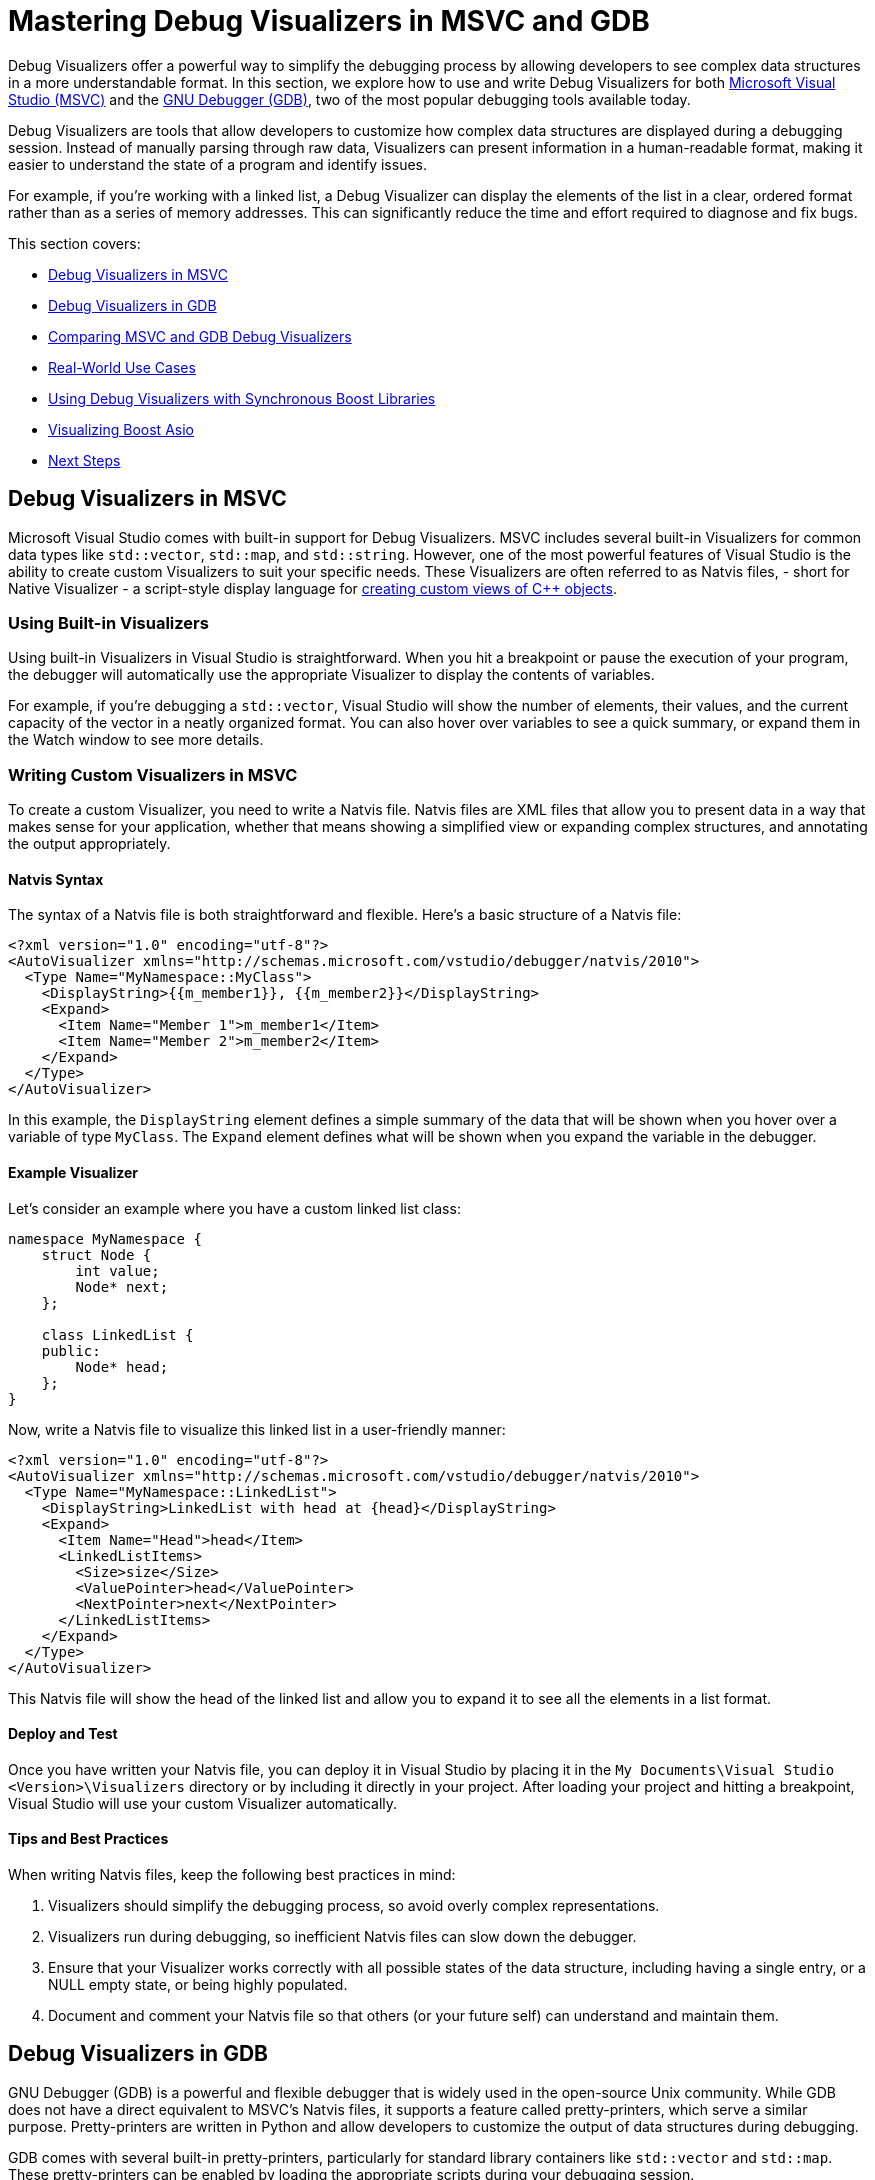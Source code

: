 ////
Copyright (c) 2024 The C++ Alliance, Inc. (https://cppalliance.org)

Distributed under the Boost Software License, Version 1.0. (See accompanying
file LICENSE_1_0.txt or copy at http://www.boost.org/LICENSE_1_0.txt)

Official repository: https://github.com/boostorg/website-v2-docs
////
= Mastering Debug Visualizers in MSVC and GDB
:navtitle: Debug Visualizers

Debug Visualizers offer a powerful way to simplify the debugging process by allowing developers to see complex data structures in a more understandable format. In this section, we explore how to use and write Debug Visualizers for both https://visualstudio.microsoft.com/[Microsoft Visual Studio (MSVC)] and the https://sourceware.org/gdb/[GNU Debugger (GDB)], two of the most popular debugging tools available today.

Debug Visualizers are tools that allow developers to customize how complex data structures are displayed during a debugging session. Instead of manually parsing through raw data, Visualizers can present information in a human-readable format, making it easier to understand the state of a program and identify issues.

For example, if you're working with a linked list, a Debug Visualizer can display the elements of the list in a clear, ordered format rather than as a series of memory addresses. This can significantly reduce the time and effort required to diagnose and fix bugs.

This section covers:

[square]
* <<Debug Visualizers in MSVC>>
* <<Debug Visualizers in GDB>>
* <<Comparing MSVC and GDB Debug Visualizers>>
* <<Real-World Use Cases>>
* <<Using Debug Visualizers with Synchronous Boost Libraries>>
* <<Visualizing Boost Asio>>
* <<Next Steps>>

== Debug Visualizers in MSVC

Microsoft Visual Studio comes with built-in support for Debug Visualizers. MSVC includes several built-in Visualizers for common data types like `std::vector`, `std::map`, and `std::string`. However, one of the most powerful features of Visual Studio is the ability to create custom Visualizers to suit your specific needs. These Visualizers are often referred to as Natvis files, - short for Native Visualizer - a script-style display language for https://learn.microsoft.com/en-us/visualstudio/debugger/create-custom-views-of-native-objects?view=vs-2022[creating custom views of C++ objects].

=== Using Built-in Visualizers

Using built-in Visualizers in Visual Studio is straightforward. When you hit a breakpoint or pause the execution of your program, the debugger will automatically use the appropriate Visualizer to display the contents of variables.

For example, if you're debugging a `std::vector`, Visual Studio will show the number of elements, their values, and the current capacity of the vector in a neatly organized format. You can also hover over variables to see a quick summary, or expand them in the Watch window to see more details.

=== Writing Custom Visualizers in MSVC

To create a custom Visualizer, you need to write a Natvis file. Natvis files are XML files that allow you to present data in a way that makes sense for your application, whether that means showing a simplified view or expanding complex structures, and annotating the output appropriately.

==== Natvis Syntax

The syntax of a Natvis file is both straightforward and flexible. Here's a basic structure of a Natvis file:

[source, xml]
----
<?xml version="1.0" encoding="utf-8"?>
<AutoVisualizer xmlns="http://schemas.microsoft.com/vstudio/debugger/natvis/2010">
  <Type Name="MyNamespace::MyClass">
    <DisplayString>{{m_member1}}, {{m_member2}}</DisplayString>
    <Expand>
      <Item Name="Member 1">m_member1</Item>
      <Item Name="Member 2">m_member2</Item>
    </Expand>
  </Type>
</AutoVisualizer>
----

In this example, the `DisplayString` element defines a simple summary of the data that will be shown when you hover over a variable of type `MyClass`. The `Expand` element defines what will be shown when you expand the variable in the debugger.

==== Example Visualizer

Let's consider an example where you have a custom linked list class:

[source, cpp]
----
namespace MyNamespace {
    struct Node {
        int value;
        Node* next;
    };

    class LinkedList {
    public:
        Node* head;
    };
}
----

Now, write a Natvis file to visualize this linked list in a user-friendly manner:

[source, xml]
----
<?xml version="1.0" encoding="utf-8"?>
<AutoVisualizer xmlns="http://schemas.microsoft.com/vstudio/debugger/natvis/2010">
  <Type Name="MyNamespace::LinkedList">
    <DisplayString>LinkedList with head at {head}</DisplayString>
    <Expand>
      <Item Name="Head">head</Item>
      <LinkedListItems>
        <Size>size</Size>
        <ValuePointer>head</ValuePointer>
        <NextPointer>next</NextPointer>
      </LinkedListItems>
    </Expand>
  </Type>
</AutoVisualizer>
----

This Natvis file will show the head of the linked list and allow you to expand it to see all the elements in a list format.

==== Deploy and Test

Once you have written your Natvis file, you can deploy it in Visual Studio by placing it in the `My Documents\Visual Studio <Version>\Visualizers` directory or by including it directly in your project. After loading your project and hitting a breakpoint, Visual Studio will use your custom Visualizer automatically.

==== Tips and Best Practices

When writing Natvis files, keep the following best practices in mind:

. Visualizers should simplify the debugging process, so avoid overly complex representations.
. Visualizers run during debugging, so inefficient Natvis files can slow down the debugger.
. Ensure that your Visualizer works correctly with all possible states of the data structure, including having a single entry, or a NULL empty state, or being highly populated.
. Document and comment your Natvis file so that others (or your future self) can understand and maintain them.

== Debug Visualizers in GDB

GNU Debugger (GDB) is a powerful and flexible debugger that is widely used in the open-source Unix community. While GDB does not have a direct equivalent to MSVC's Natvis files, it supports a feature called pretty-printers, which serve a similar purpose. Pretty-printers are written in Python and allow developers to customize the output of data structures during debugging.

GDB comes with several built-in pretty-printers, particularly for standard library containers like `std::vector` and `std::map`. These pretty-printers can be enabled by loading the appropriate scripts during your debugging session.

For example, to enable STL pretty-printers, you might add the following to your `.gdbinit` file:

[source, bash]
----
python
import sys
sys.path.insert(0, '/usr/share/gcc-<version>/python')
from libstdcxx.v6.printers import register_libstdcxx_printers
register_libstdcxx_printers(gdb.current_objfile())
end
----

Once enabled, GDB will automatically use these pretty-printers to display STL containers in a more readable format.

=== Writing Custom Pretty-Printers in GDB

Here's a simple Python template for a GDB pretty-printer:

[source, python]
----
class MyClassPrinter:
    "Print a MyNamespace::MyClass"

    def __init__(self, val):
        self.val = val

    def to_string(self):
        return "MyClass: member1 = {}, member2 = {}".format(
            self.val['member1'], self.val['member2'])

def lookup_function(val):
    if str(val.type) == "MyNamespace::MyClass":
        return MyClassPrinter(val)
    return None

gdb.pretty_printers.append(lookup_function)
----

==== Example Pretty-Printer

Let's write a pretty-printer for the same linked list example used in the MSVC section:

[source, python]
----
class LinkedListPrinter:
    "Print a MyNamespace::LinkedList"

    class Iterator:
        def __init__(self, head):
            self.node = head

        def __iter__(self):
            return self

        def __next__(self):
            if self.node == 0:
                raise StopIteration
            value = self.node['value']
            self.node = self.node['next']
            return value

    def __init__(self, val):
        self.val = val

    def to_string(self):
        return "LinkedList"

    def children(self):
        return enumerate(self.Iterator(self.val['head']))

def lookup_function(val):
    if str(val.type) == "MyNamespace::LinkedList":
        return LinkedListPrinter(val)
    return None

gdb.pretty_printers.append(lookup_function)
----

This script will allow GDB to display the elements of the linked list in a way that is easy to understand.

==== Deploy and Test

To deploy the pretty-printer, you can add it to your `.gdbinit` file or load it manually during a debugging session. Once loaded, GDB will use the pretty-printer to display the linked list whenever it encounters the `LinkedList` type.

=== Tips and Best Practices

. Write modular pretty-printers that can be easily extended or reused.
. Keep performance in mind, as pretty-printers run in real-time during debugging.
. Ensure that your pretty-printer works correctly with all possible states of the data structure, including having a single entry, or a NULL empty state, or being highly populated.
. Document and comment your pretty-printers so that others (or your future self) can understand and maintain them.

== Comparing MSVC and GDB Debug Visualizers

While both MSVC and GDB support custom visualization of data structures during debugging, they differ significantly in their approach:

. Natvis files are XML-based and tightly integrated with the Visual Studio IDE, offering a more graphical and user-friendly experience.
. GDB's pretty-printers are written in Python, providing greater flexibility but requiring more manual setup and scripting.

== Real-World Use Cases

Debug Visualizers are particularly useful in scenarios where data structures are complex and difficult to interpret from raw memory views. This includes debugging custom containers, graphical objects, or any data structure with a non-trivial internal representation.

Consider a case where a developer is working on a 3D game engine. The engine uses complex data structures to represent scenes, including trees of graphical objects and spatial partitions. Without Debug Visualizers, diagnosing issues with these structures would involve manually traversing pointers and interpreting binary data. With custom Visualizers, the developer can see these structures as they are meant to be seen, such as a tree view of the scene graph or a grid of spatial partitions, making it much easier to identify and fix problems.

== Using Debug Visualizers with Synchronous Boost Libraries

The following examples refer to boost:optional[], boost:variant[], and boost:container[].

=== Visualizing boost::optional

The `boost::optional` type represents an object that may or may not contain a value. When debugging code that uses `boost::optional`, it's helpful to quickly see whether a value is present and, if so, what that value is.

Here's an example of a Natvis file that visualizes `boost::optional` in MSVC:

[source, xml]
----
<?xml version="1.0" encoding="utf-8"?>
<AutoVisualizer xmlns="http://schemas.microsoft.com/vstudio/debugger/natvis/2010">
  <Type Name="boost::optional<*>" Priority="High">
    <DisplayString Condition="!is_initialized">empty</DisplayString>
    <DisplayString Condition="is_initialized">Value = {*(this->storage_.data_)}</DisplayString>
    <Expand>
      <Item Name="Value" Condition="is_initialized">*(this->storage_.data_)</Item>
    </Expand>
  </Type>
</AutoVisualizer>
----

This Visualizer checks if the `boost::optional` contains a value using the `is_initialized` method. If a value is present, it displays the content; otherwise, it shows "empty".

For GDB, you can create a pretty-printer in Python:

[source, python]
----
class OptionalPrinter:
    "Print a boost::optional"

    def __init__(self, val):
        self.val = val

    def to_string(self):
        is_initialized = self.val['m_initialized']
        if is_initialized:
            return "Value = {}".format(self.val['m_storage']['m_storage']['data'])
        else:
            return "empty"

def lookup_function(val):
    if str(val.type).startswith('boost::optional'):
        return OptionalPrinter(val)
    return None

gdb.pretty_printers.append(lookup_function)
----

This pretty-printer works similarly to the Natvis example, displaying either the value stored in the `boost::optional` or indicating that it is empty.

=== Visualizing boost::variant

`boost::variant` is a type-safe union that can hold one of several types. Visualizing it during debugging can be tricky, as you need to see which type is currently stored and what its value is.

The following Natvis file visualizes `boost::variant`:

[source, xml]
----
<?xml version="1.0" encoding="utf-8"?>
<AutoVisualizer xmlns="http://schemas.microsoft.com/vstudio/debugger/natvis/2010">
  <Type Name="boost::variant<*>">
    <DisplayString>{ which = {which}, value = {*(void*)&storage_ + 16} }</DisplayString>
    <Expand>
      <Item Name="Which">which</Item>
      <Item Name="Value">{*(void*)&storage_ + 16}</Item>
    </Expand>
  </Type>
</AutoVisualizer>
----

This Visualizer displays the active type stored in the `boost::variant` and its value. The `which` member determines which of the possible types is currently in use, and the corresponding value is extracted and displayed.

Here's how you might implement a pretty-printer for `boost::variant` in GDB:

[source, python]
----
class VariantPrinter:
    "Print a boost::variant"

    def __init__(self, val):
        self.val = val

    def to_string(self):
        which = self.val['which_']
        value = gdb.parse_and_eval('((void*)&{})->boost::detail::variant::which_types::types[{}]'.format(self.val.address, which))
        return "which = {}, value = {}".format(which, value)

def lookup_function(val):
    if str(val.type).startswith('boost::variant'):
        return VariantPrinter(val)
    return None

gdb.pretty_printers.append(lookup_function)
----

This pretty-printer identifies the active type using `which_` and displays its value.

=== Visualizing boost::container::vector

`boost::container::vector` is a drop-in replacement for `std::vector` with improved performance in certain scenarios. Like `std::vector`, it benefits greatly from a Visualizer that can show the contents of the container in a user-friendly way.

Here's a Natvis file for visualizing `boost::container::vector`:

[source, xml]
----
<?xml version="1.0" encoding="utf-8"?>
<AutoVisualizer xmlns="http://schemas.microsoft.com/vstudio/debugger/natvis/2010">
  <Type Name="boost::container::vector<*>">
    <DisplayString>Size = {size()}</DisplayString>
    <Expand>
      <Item Name="[size() elements]">[ptr_, ptr_ + size()]</Item>
    </Expand>
  </Type>
</AutoVisualizer>
----

This Visualizer displays the size of the vector, and allows you to expand the vector to see all its elements.

For GDB, you can use the following pretty-printer:

[source, Python]
----
class BoostVectorPrinter:
    "Print a boost::container::vector"

    def __init__(self, val):
        self.val = val

    def to_string(self):
        size = self.val['m_holder']['m_size']
        return "Size = {}".format(size)

    def children(self):
        size = int(self.val['m_holder']['m_size'])
        start = self.val['m_holder']['m_start']
        return (('[{}]'.format(i), start[i]) for i in range(size))

def lookup_function(val):
    if str(val.type).startswith('boost::container::vector'):
        return BoostVectorPrinter(val)
    return None

gdb.pretty_printers.append(lookup_function)
----

This pretty-printer shows the size of the `boost::container::vector`, and lists its elements.

Now, let's look at debugging a more complex library.

== Visualizing Boost Asio

boost:asio[] is a powerful and widely used library, with the challenge of debugging asynchronous code. Debug Visualizers can make this process significantly easier by providing insights into the state of your Asio objects during debugging.

The `boost::asio::io_context` (formerly `io_service`) is a core component of the library, used to initiate and manage asynchronous operations. When debugging, it can be helpful to see the state of the `io_context`, including the number of pending tasks and whether it is currently running.

Here's an example of a Natvis file that visualizes `boost::asio::io_context` in MSVC:

[source, xml]
----
<?xml version="1.0" encoding="utf-8"?>
<AutoVisualizer xmlns="http://schemas.microsoft.com/vstudio/debugger/natvis/2010">
  <Type Name="boost::asio::io_context">
    <DisplayString>Work = {this->impl_.work_count_}, Threads = {this->impl_.thread_count_}</DisplayString>
    <Expand>
      <Item Name="Work Count">this->impl_.work_count_</Item>
      <Item Name="Thread Count">this->impl_.thread_count_</Item>
    </Expand>
  </Type>
</AutoVisualizer>
----

This Visualizer displays the number of pending tasks (`work_count_`) and the number of threads currently running in the `io_context`. This information is crucial for understanding the load and activity level of the `io_context`.

For GDB, you can create a pretty-printer in Python:

[source, Python]
----
class IoContextPrinter:
    "Print a boost::asio::io_context"

    def __init__(self, val):
        self.val = val

    def to_string(self):
        work_count = self.val['impl_']['work_count_']
        thread_count = self.val['impl_']['thread_count_']
        return "Work = {}, Threads = {}".format(work_count, thread_count)

def lookup_function(val):
    if str(val.type).startswith('boost::asio::io_context'):
        return IoContextPrinter(val)
    return None

gdb.pretty_printers.append(lookup_function)
----

This pretty-printer provides similar information as the Natvis file, showing the number of pending tasks and threads in the `io_context`.

=== Visualizing boost::asio::steady_timer

The `boost::asio::steady_timer` is used for scheduling asynchronous operations to occur after a specified time period. Visualizing its state can help you understand when the next operation is scheduled to run.

The following Natvis file visualizes `boost::asio::steady_timer`:

[source, xml]
----
<?xml version="1.0" encoding="utf-8"?>
<AutoVisualizer xmlns="http://schemas.microsoft.com/vstudio/debugger/natvis/2010">
  <Type Name="boost::asio::steady_timer">
    <DisplayString>Expires At = {this->impl_.expiry_}</DisplayString>
    <Expand>
      <Item Name="Expiry Time">this->impl_.expiry_</Item>
    </Expand>
  </Type>
</AutoVisualizer>
----

This Visualizer displays the time at which the timer is set to expire, helping you to easily track the timing of scheduled operations.

Here's a pretty-printer for `boost::asio::steady_timer` in GDB:

[source, Python]
----
class SteadyTimerPrinter:
    "Print a boost::asio::steady_timer"

    def __init__(self, val):
        self.val = val

    def to_string(self):
        expiry_time = self.val['impl_']['expiry_']
        return "Expires At = {}".format(expiry_time)

def lookup_function(val):
    if str(val.type).startswith('boost::asio::steady_timer'):
        return SteadyTimerPrinter(val)
    return None

gdb.pretty_printers.append(lookup_function)
----

This pretty-printer shows when the timer is set to expire, similar to the Natvis Visualizer.

=== Visualizing boost::asio::socket

Sockets are one of the most commonly used components in boost:asio[], allowing for network communication. Visualizing socket states and addresses during debugging can provide clarity on the connections being managed.

Here's a Natvis file that visualizes a TCP socket:

[source, xml]
----
<?xml version="1.0" encoding="utf-8"?>
<AutoVisualizer xmlns="http://schemas.microsoft.com/vstudio/debugger/natvis/2010">
  <Type Name="boost::asio::ip::tcp::socket">
    <DisplayString>Local = {this->impl_.socket_.local_address_}:{this->impl_.socket_.local_port_}, Remote = {this->impl_.socket_.remote_address_}:{this->impl_.socket_.remote_port_}</DisplayString>
    <Expand>
      <Item Name="Local Address">{this->impl_.socket_.local_address_}:{this->impl_.socket_.local_port_}</Item>
      <Item Name="Remote Address">{this->impl_.socket_.remote_address_}:{this->impl_.socket_.remote_port_}</Item>
    </Expand>
  </Type>
</AutoVisualizer>
----

This Visualizer shows the local and remote addresses and ports for a TCP socket, giving you immediate insight into the connection being managed.

A pretty-printer for a TCP socket in GDB might look like this:

[source, Python]
----
class TcpSocketPrinter:
    "Print a boost::asio::ip::tcp::socket"

    def __init__(self, val):
        self.val = val

    def to_string(self):
        local_address = self.val['impl_']['socket_']['local_address_']
        local_port = self.val['impl_']['socket_']['local_port_']
        remote_address = self.val['impl_']['socket_']['remote_address_']
        remote_port = self.val['impl_']['socket_']['remote_port_']
        return "Local = {}:{}, Remote = {}:{}".format(local_address, local_port, remote_address, remote_port)

def lookup_function(val):
    if str(val.type).startswith('boost::asio::ip::tcp::socket'):
        return TcpSocketPrinter(val)
    return None

gdb.pretty_printers.append(lookup_function)
----

This pretty-printer displays the local and remote addresses and ports, providing clear information about the socket's connections.

== Next Steps

By understanding how to use and write Debug Visualizers, you can gain deeper insights into your code, catch bugs more quickly, and ultimately produce higher-quality software. Whether you're new to debugging or an experienced developer, taking the time to master these tools will pay off in the long run. 

Consider downloading sample Natvis and Python pretty-printer files from the https://github.com/boostorg/boost/tree/master/libs[Boost library's GitHub repository].

== See Also

* https://sourceware.org/gdb/current/onlinedocs/gdb.html/Python-API.html[GDB Python API]
* https://learn.microsoft.com/en-us/visualstudio/debugger/create-custom-views-of-native-objects?view=vs-2022[Natvis Language Reference]
* xref:testing/boost-test-matrix.adoc[]
